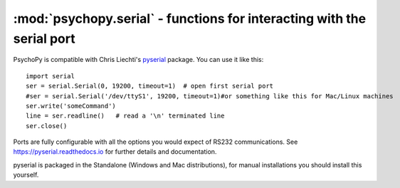 :mod:`psychopy.serial` - functions for interacting with the serial port
=================================================================================

PsychoPy is compatible with Chris Liechti's `pyserial <https://github.com/pyserial/pyserial>`_ package. You can use it like this::
    
    import serial
    ser = serial.Serial(0, 19200, timeout=1)  # open first serial port
    #ser = serial.Serial('/dev/ttyS1', 19200, timeout=1)#or something like this for Mac/Linux machines
    ser.write('someCommand')
    line = ser.readline()   # read a '\n' terminated line
    ser.close()
    
Ports are fully configurable with all the options you would expect of RS232 communications. See https://pyserial.readthedocs.io for further details and documentation.

pyserial is packaged in the Standalone (Windows and Mac distributions), for manual installations you should install this yourself.
